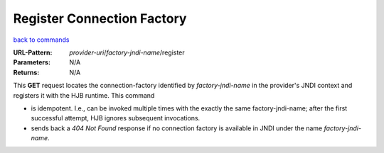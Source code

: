 ===========================
Register Connection Factory
===========================

`back to commands`_

:URL-Pattern: *provider-uri*/*factory-jndi-name*/register

:Parameters: N/A

:Returns: N/A

This **GET** request locates the connection-factory identified by
*factory-jndi-name* in the provider's JNDI context and registers it
with the HJB runtime. This command

* is idempotent.  I.e., can be invoked multiple times with the exactly
  the same factory-jndi-name; after the first successful attempt, HJB
  ignores subsequent invocations.

* sends back a *404 Not Found* response if no connection factory is
  available in JNDI under the name *factory-jndi-name*.

.. _back to commands: ./command-list.html

.. Copyright (C) 2006 Tim Emiola